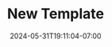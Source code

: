 #+TITLE: New Template
#+DATE: 2024-05-31T19:11:04-07:00
#+DRAFT: false
#+DESCRIPTION:
#+TAGS[]:
#+KEYWORDS[]:
#+SLUG:
#+SUMMARY:
